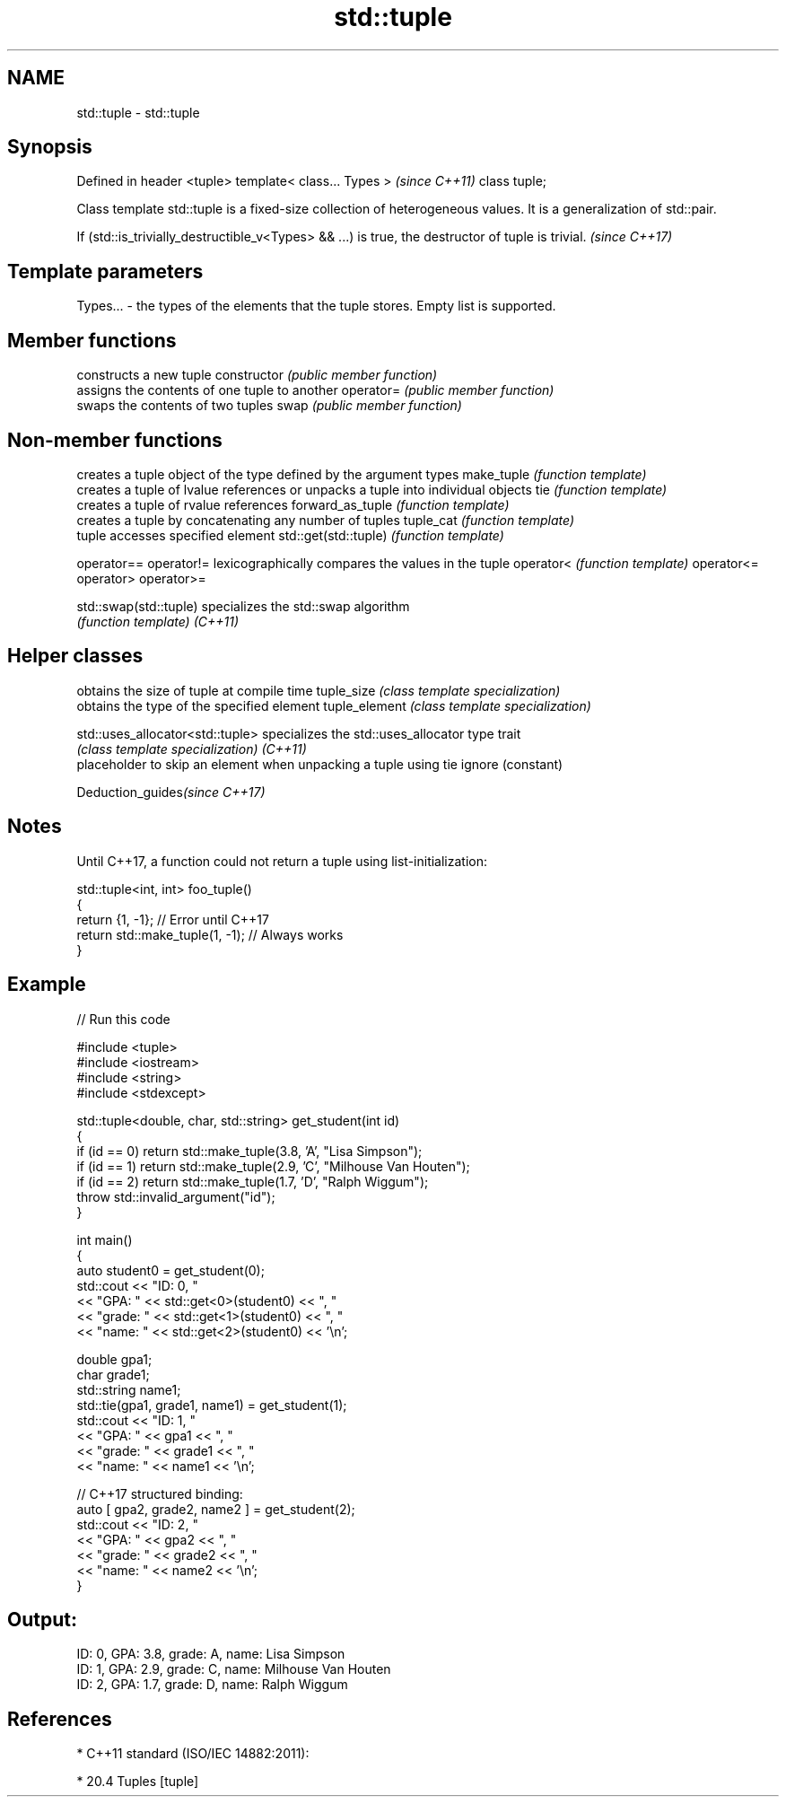 .TH std::tuple 3 "2020.03.24" "http://cppreference.com" "C++ Standard Libary"
.SH NAME
std::tuple \- std::tuple

.SH Synopsis

Defined in header <tuple>
template< class... Types >  \fI(since C++11)\fP
class tuple;

Class template std::tuple is a fixed-size collection of heterogeneous values. It is a generalization of std::pair.

If (std::is_trivially_destructible_v<Types> && ...) is true, the destructor of tuple is trivial. \fI(since C++17)\fP


.SH Template parameters


Types... - the types of the elements that the tuple stores. Empty list is supported.


.SH Member functions


              constructs a new tuple
constructor   \fI(public member function)\fP
              assigns the contents of one tuple to another
operator=     \fI(public member function)\fP
              swaps the contents of two tuples
swap          \fI(public member function)\fP


.SH Non-member functions


                      creates a tuple object of the type defined by the argument types
make_tuple            \fI(function template)\fP
                      creates a tuple of lvalue references or unpacks a tuple into individual objects
tie                   \fI(function template)\fP
                      creates a tuple of rvalue references
forward_as_tuple      \fI(function template)\fP
                      creates a tuple by concatenating any number of tuples
tuple_cat             \fI(function template)\fP
                      tuple accesses specified element
std::get(std::tuple)  \fI(function template)\fP

operator==
operator!=            lexicographically compares the values in the tuple
operator<             \fI(function template)\fP
operator<=
operator>
operator>=

std::swap(std::tuple) specializes the std::swap algorithm
                      \fI(function template)\fP
\fI(C++11)\fP


.SH Helper classes


                                obtains the size of tuple at compile time
tuple_size                      \fI(class template specialization)\fP
                                obtains the type of the specified element
tuple_element                   \fI(class template specialization)\fP

std::uses_allocator<std::tuple> specializes the std::uses_allocator type trait
                                \fI(class template specialization)\fP
\fI(C++11)\fP
                                placeholder to skip an element when unpacking a tuple using tie
ignore                          (constant)


Deduction_guides\fI(since C++17)\fP


.SH Notes

Until C++17, a function could not return a tuple using list-initialization:

  std::tuple<int, int> foo_tuple()
  {
    return {1, -1};  // Error until C++17
    return std::make_tuple(1, -1); // Always works
  }


.SH Example


// Run this code

  #include <tuple>
  #include <iostream>
  #include <string>
  #include <stdexcept>

  std::tuple<double, char, std::string> get_student(int id)
  {
      if (id == 0) return std::make_tuple(3.8, 'A', "Lisa Simpson");
      if (id == 1) return std::make_tuple(2.9, 'C', "Milhouse Van Houten");
      if (id == 2) return std::make_tuple(1.7, 'D', "Ralph Wiggum");
      throw std::invalid_argument("id");
  }

  int main()
  {
      auto student0 = get_student(0);
      std::cout << "ID: 0, "
                << "GPA: " << std::get<0>(student0) << ", "
                << "grade: " << std::get<1>(student0) << ", "
                << "name: " << std::get<2>(student0) << '\\n';

      double gpa1;
      char grade1;
      std::string name1;
      std::tie(gpa1, grade1, name1) = get_student(1);
      std::cout << "ID: 1, "
                << "GPA: " << gpa1 << ", "
                << "grade: " << grade1 << ", "
                << "name: " << name1 << '\\n';

      // C++17 structured binding:
      auto [ gpa2, grade2, name2 ] = get_student(2);
      std::cout << "ID: 2, "
                << "GPA: " << gpa2 << ", "
                << "grade: " << grade2 << ", "
                << "name: " << name2 << '\\n';
  }

.SH Output:

  ID: 0, GPA: 3.8, grade: A, name: Lisa Simpson
  ID: 1, GPA: 2.9, grade: C, name: Milhouse Van Houten
  ID: 2, GPA: 1.7, grade: D, name: Ralph Wiggum


.SH References


* C++11 standard (ISO/IEC 14882:2011):



      * 20.4 Tuples [tuple]





